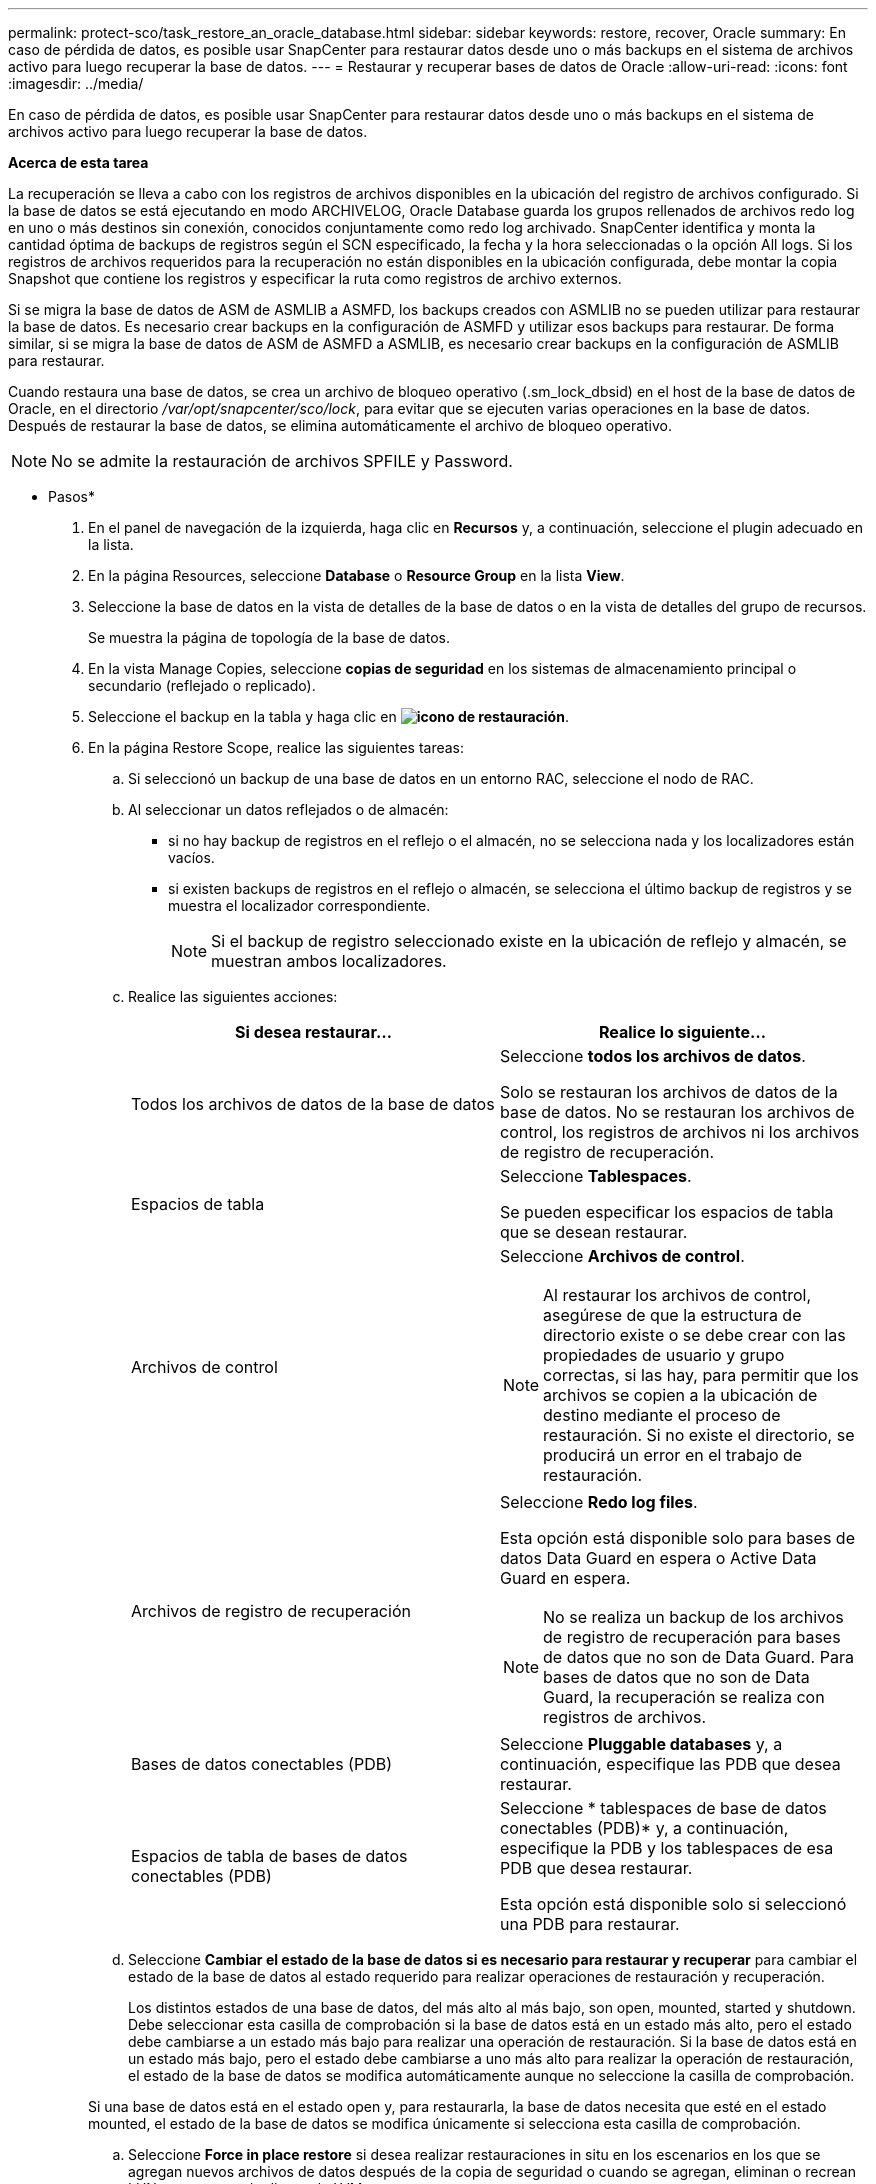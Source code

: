 ---
permalink: protect-sco/task_restore_an_oracle_database.html 
sidebar: sidebar 
keywords: restore, recover, Oracle 
summary: En caso de pérdida de datos, es posible usar SnapCenter para restaurar datos desde uno o más backups en el sistema de archivos activo para luego recuperar la base de datos. 
---
= Restaurar y recuperar bases de datos de Oracle
:allow-uri-read: 
:icons: font
:imagesdir: ../media/


[role="lead"]
En caso de pérdida de datos, es posible usar SnapCenter para restaurar datos desde uno o más backups en el sistema de archivos activo para luego recuperar la base de datos.

*Acerca de esta tarea*

La recuperación se lleva a cabo con los registros de archivos disponibles en la ubicación del registro de archivos configurado. Si la base de datos se está ejecutando en modo ARCHIVELOG, Oracle Database guarda los grupos rellenados de archivos redo log en uno o más destinos sin conexión, conocidos conjuntamente como redo log archivado. SnapCenter identifica y monta la cantidad óptima de backups de registros según el SCN especificado, la fecha y la hora seleccionadas o la opción All logs. Si los registros de archivos requeridos para la recuperación no están disponibles en la ubicación configurada, debe montar la copia Snapshot que contiene los registros y especificar la ruta como registros de archivo externos.

Si se migra la base de datos de ASM de ASMLIB a ASMFD, los backups creados con ASMLIB no se pueden utilizar para restaurar la base de datos. Es necesario crear backups en la configuración de ASMFD y utilizar esos backups para restaurar. De forma similar, si se migra la base de datos de ASM de ASMFD a ASMLIB, es necesario crear backups en la configuración de ASMLIB para restaurar.

Cuando restaura una base de datos, se crea un archivo de bloqueo operativo (.sm_lock_dbsid) en el host de la base de datos de Oracle, en el directorio _/var/opt/snapcenter/sco/lock_, para evitar que se ejecuten varias operaciones en la base de datos. Después de restaurar la base de datos, se elimina automáticamente el archivo de bloqueo operativo.


NOTE: No se admite la restauración de archivos SPFILE y Password.

* Pasos*

. En el panel de navegación de la izquierda, haga clic en *Recursos* y, a continuación, seleccione el plugin adecuado en la lista.
. En la página Resources, seleccione *Database* o *Resource Group* en la lista *View*.
. Seleccione la base de datos en la vista de detalles de la base de datos o en la vista de detalles del grupo de recursos.
+
Se muestra la página de topología de la base de datos.

. En la vista Manage Copies, seleccione *copias de seguridad* en los sistemas de almacenamiento principal o secundario (reflejado o replicado).
. Seleccione el backup en la tabla y haga clic en *image:../media/restore_icon.gif["icono de restauración"]*.
. En la página Restore Scope, realice las siguientes tareas:
+
.. Si seleccionó un backup de una base de datos en un entorno RAC, seleccione el nodo de RAC.
.. Al seleccionar un datos reflejados o de almacén:
+
*** si no hay backup de registros en el reflejo o el almacén, no se selecciona nada y los localizadores están vacíos.
*** si existen backups de registros en el reflejo o almacén, se selecciona el último backup de registros y se muestra el localizador correspondiente.
+

NOTE: Si el backup de registro seleccionado existe en la ubicación de reflejo y almacén, se muestran ambos localizadores.



.. Realice las siguientes acciones:
+
|===
| Si desea restaurar... | Realice lo siguiente... 


 a| 
Todos los archivos de datos de la base de datos
 a| 
Seleccione *todos los archivos de datos*.

Solo se restauran los archivos de datos de la base de datos. No se restauran los archivos de control, los registros de archivos ni los archivos de registro de recuperación.



 a| 
Espacios de tabla
 a| 
Seleccione *Tablespaces*.

Se pueden especificar los espacios de tabla que se desean restaurar.



 a| 
Archivos de control
 a| 
Seleccione *Archivos de control*.


NOTE: Al restaurar los archivos de control, asegúrese de que la estructura de directorio existe o se debe crear con las propiedades de usuario y grupo correctas, si las hay, para permitir que los archivos se copien a la ubicación de destino mediante el proceso de restauración. Si no existe el directorio, se producirá un error en el trabajo de restauración.



 a| 
Archivos de registro de recuperación
 a| 
Seleccione *Redo log files*.

Esta opción está disponible solo para bases de datos Data Guard en espera o Active Data Guard en espera.


NOTE: No se realiza un backup de los archivos de registro de recuperación para bases de datos que no son de Data Guard. Para bases de datos que no son de Data Guard, la recuperación se realiza con registros de archivos.



 a| 
Bases de datos conectables (PDB)
 a| 
Seleccione *Pluggable databases* y, a continuación, especifique las PDB que desea restaurar.



 a| 
Espacios de tabla de bases de datos conectables (PDB)
 a| 
Seleccione * tablespaces de base de datos conectables (PDB)* y, a continuación, especifique la PDB y los tablespaces de esa PDB que desea restaurar.

Esta opción está disponible solo si seleccionó una PDB para restaurar.

|===
.. Seleccione *Cambiar el estado de la base de datos si es necesario para restaurar y recuperar* para cambiar el estado de la base de datos al estado requerido para realizar operaciones de restauración y recuperación.
+
Los distintos estados de una base de datos, del más alto al más bajo, son open, mounted, started y shutdown. Debe seleccionar esta casilla de comprobación si la base de datos está en un estado más alto, pero el estado debe cambiarse a un estado más bajo para realizar una operación de restauración. Si la base de datos está en un estado más bajo, pero el estado debe cambiarse a uno más alto para realizar la operación de restauración, el estado de la base de datos se modifica automáticamente aunque no seleccione la casilla de comprobación.

+
Si una base de datos está en el estado open y, para restaurarla, la base de datos necesita que esté en el estado mounted, el estado de la base de datos se modifica únicamente si selecciona esta casilla de comprobación.

.. Seleccione *Force in place restore* si desea realizar restauraciones in situ en los escenarios en los que se agregan nuevos archivos de datos después de la copia de seguridad o cuando se agregan, eliminan o recrean LUN en un grupo de discos de LVM.


. En la página Recovery Scope, realice las siguientes acciones:
+
|===
| Si... | Realice lo siguiente... 


 a| 
Desea recuperar la última transacción
 a| 
Seleccione *todos los registros*.



 a| 
Desea recuperar a un número de cambio de sistema (SCN) específico
 a| 
Seleccione *Until SCN (System Change Number)*.



 a| 
Desea recuperar a una fecha y una hora específicas
 a| 
Seleccione *Fecha y hora*.

Debe especificar la fecha y la hora de la zona horaria del host de la base de datos.



 a| 
No desea recuperar
 a| 
Seleccione *sin recuperación*.



 a| 
Desea especificar cualquier ubicación de registros de archivos externos
 a| 
Si la base de datos se ejecuta en modo ARCHIVELOG, SnapCenter identifica y monta el número óptimo de backups de registros según el SCN especificado, la fecha y la hora seleccionadas o la opción All logs.

Si aún desea especificar la ubicación de los archivos de registro de archivos externos, seleccione *especificar ubicaciones de registro de archivos externos*.

Si se reducen los registros de archivos como parte del backup y se montaron manualmente los backups de los registros de archivo requeridos, debe especificar la ruta de acceso del backup montado como ubicación de registro de archivo externo para la recuperación.


NOTE: Debe verificar la ruta y el contenido de la ruta de montaje antes de enumerarla como ubicación de registro externo.

** http://www.netapp.com/us/media/tr-4591.pdf["Informe técnico de NetApp 4591: Protección de bases de datos: Backup, recuperación, replicación y DR"^]
** https://kb.netapp.com/Advice_and_Troubleshooting/Data_Protection_and_Security/SnapCenter/ORA-00308%3A_cannot_open_archived_log_ORA_LOG_arch1_123_456789012.arc["Se produce un error en el funcionamiento con ORA-00308"^]


|===
+
No se pueden realizar restauraciones con recuperación de backups secundarios si los volúmenes de registros de archivos no están protegidos y los volúmenes de datos sí lo están. Sólo puede restaurar seleccionando *sin recuperación*.

+
Si se va a recuperar una base de datos de RAC con la opción de base de datos abierta seleccionada, solo la instancia de RAC en la que se inició la operación de recuperación vuelve a estar en estado abierto.

+

NOTE: No se admite la recuperación para bases de datos Data Guard en espera y Active Data Guard en espera.

. En la página PreOps, introduzca la ruta de acceso y los argumentos del script previo que desea ejecutar antes de la operación de restauración.
+
Debe almacenar los scripts previos en la ruta de acceso _/var/opt/snapcenter/spl/scripts_ o en cualquier carpeta dentro de ella. De forma predeterminada, se completa la ruta de acceso _/var/opt/snapcenter/spl/scripts_. Si creó cualquier carpeta dentro de esta ruta de acceso para almacenar los scripts, debe especificar esas carpetas en la ruta.

+
También puede especificar el valor de tiempo de espera del script. El valor predeterminado es 60 segundos.

+
SnapCenter permite usar las variables de entorno predefinidas al ejecutar el script previo y script posterior. link:../protect-sco/predefined-environment-variables-prescript-postscript-restore.html["Leer más"^]

. En la página PostOps, siga estos pasos:
+
.. Introduzca la ruta de acceso y los argumentos del script posterior que desea ejecutar después de la operación de restauración.
+
Debe almacenar los scripts posteriores en _/var/opt/snapcenter/spl/scripts_ o en cualquier carpeta dentro de esta ruta de acceso. De forma predeterminada, se completa la ruta de acceso _/var/opt/snapcenter/spl/scripts_. Si creó cualquier carpeta dentro de esta ruta de acceso para almacenar los scripts, debe especificar esas carpetas en la ruta.

+

NOTE: Si se produce un error en la operación de restauración, los scripts posteriores no se ejecutarán y las actividades de limpieza se desencadenarán directamente.

.. Seleccione la casilla de comprobación si desea abrir la base de datos después de la recuperación.
+
Después de restaurar una base de datos de contenedor (CDB) con o sin archivos de control, o después de restaurar solo los archivos de control de la CDB, si especifica que se abre la base de datos después de la recuperación, solo se abre la CDB y no las bases de datos conectables (PDB) de esa CDB.

+
En una configuración de RAC, solo la instancia de RAC que se usa para la recuperación se abre después de esta.

+

NOTE: Después de restaurar un espacio de tabla de usuario con archivos de control, un espacio de tabla del sistema con o sin archivos de control o una PDB con o sin archivos de control, solo el estado de la PDB relacionada con la operación de restauración vuelve a su estado original. El estado de las demás PDB que no se usaron para la restauración no vuelven a su estado original, ya que el estado de esas PDB no se guardó. Debe modificar manualmente el estado de las PDB que no se usaron para la restauración.



. En la página Notification, en la lista desplegable *Email preference*, seleccione los escenarios en los que desea enviar las notificaciones por correo electrónico.
+
También debe especificar las direcciones de correo electrónico del remitente y los destinatarios, así como el asunto del correo. Si desea adjuntar el informe de la operación de restauración realizada, debe seleccionar *Adjuntar informe de trabajo*.

+

NOTE: Para la notificación por correo electrónico, debe haber especificado los detalles del servidor SMTP a través de la interfaz gráfica de usuario o el comando Set-SmSmtpServer de PowerShell.

. Revise el resumen y, a continuación, haga clic en *Finalizar*.
. Supervise el progreso de la operación haciendo clic en *Monitor* > *Jobs*.


*Para más información*

* https://kb.netapp.com/Advice_and_Troubleshooting/Data_Protection_and_Security/SnapCenter/Oracle_RAC_One_Node_database_is_skipped_for_performing_SnapCenter_operations["Se omite la base de datos de Oracle RAC One Node para ejecutar operaciones de SnapCenter"^]
* https://kb.netapp.com/Advice_and_Troubleshooting/Data_Protection_and_Security/SnapCenter/Failed_to_restore_from_a_secondary_SnapMirror_or_SnapVault_location["Error al restaurar desde una ubicación de SnapMirror o SnapVault secundaria"^]
* https://kb.netapp.com/Advice_and_Troubleshooting/Data_Protection_and_Security/SnapCenter/Failed_to_restore_when_a_backup_of_an_orphan_incarnation_is_selected["Se ha producido un error al restaurar desde un backup de una encarnación huérfana"^]
* https://kb.netapp.com/Advice_and_Troubleshooting/Data_Protection_and_Security/SnapCenter/What_are_the_customizable_parameters_for_backup_restore_and_clone_operations_on_AIX_systems["Parámetros personalizables para operaciones de backup, restauración y clonado en sistemas AIX"^]

